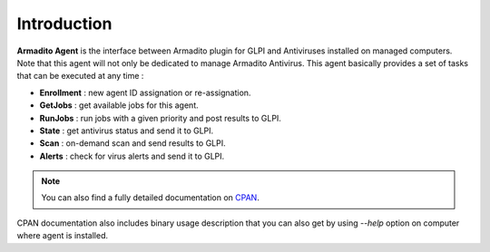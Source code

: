 Introduction
============

**Armadito Agent** is the interface between Armadito plugin for GLPI and Antiviruses installed on managed computers.
Note that this agent will not only be dedicated to manage Armadito Antivirus.
This agent basically provides a set of tasks that can be executed at any time :

* **Enrollment** : new agent ID assignation or re-assignation.
* **GetJobs** : get available jobs for this agent.
* **RunJobs** : run jobs with a given priority and post results to GLPI.
* **State** : get antivirus status and send it to GLPI.
* **Scan** : on-demand scan and send results to GLPI.
* **Alerts** : check for virus alerts and send it to GLPI.

.. note:: You can also find a fully detailed documentation on `CPAN <http://search.cpan.org/search?query=Armadito-Agent&mode=all>`_.

CPAN documentation also includes binary usage description that you can also get by using *--help* option on computer where agent is installed.


